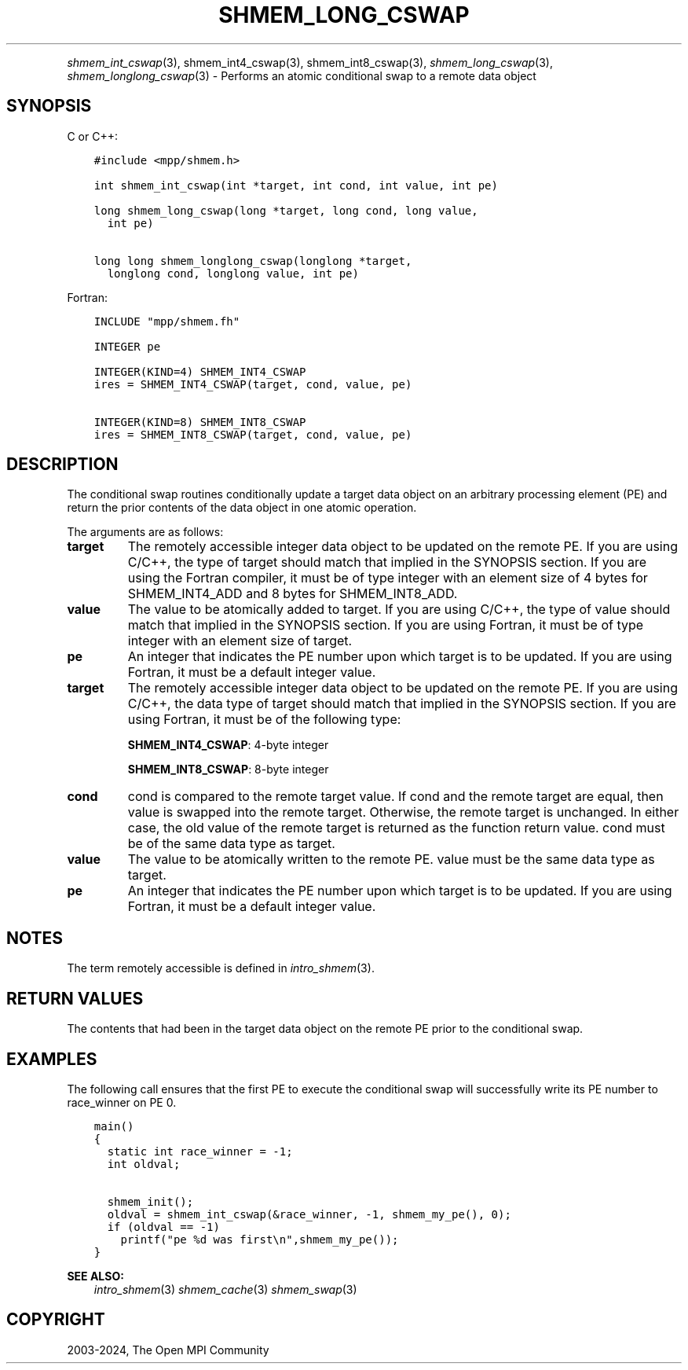 .\" Man page generated from reStructuredText.
.
.TH "SHMEM_LONG_CSWAP" "3" "Jul 22, 2024" "" "Open MPI"
.
.nr rst2man-indent-level 0
.
.de1 rstReportMargin
\\$1 \\n[an-margin]
level \\n[rst2man-indent-level]
level margin: \\n[rst2man-indent\\n[rst2man-indent-level]]
-
\\n[rst2man-indent0]
\\n[rst2man-indent1]
\\n[rst2man-indent2]
..
.de1 INDENT
.\" .rstReportMargin pre:
. RS \\$1
. nr rst2man-indent\\n[rst2man-indent-level] \\n[an-margin]
. nr rst2man-indent-level +1
.\" .rstReportMargin post:
..
.de UNINDENT
. RE
.\" indent \\n[an-margin]
.\" old: \\n[rst2man-indent\\n[rst2man-indent-level]]
.nr rst2man-indent-level -1
.\" new: \\n[rst2man-indent\\n[rst2man-indent-level]]
.in \\n[rst2man-indent\\n[rst2man-indent-level]]u
..
.INDENT 0.0
.INDENT 3.5
.UNINDENT
.UNINDENT
.sp
\fI\%shmem_int_cswap\fP(3), shmem_int4_cswap(3),
shmem_int8_cswap(3), \fI\%shmem_long_cswap\fP(3),
\fI\%shmem_longlong_cswap\fP(3) \- Performs an atomic conditional swap to a
remote data object
.SH SYNOPSIS
.sp
C or C++:
.INDENT 0.0
.INDENT 3.5
.sp
.nf
.ft C
#include <mpp/shmem.h>

int shmem_int_cswap(int *target, int cond, int value, int pe)

long shmem_long_cswap(long *target, long cond, long value,
  int pe)

long long shmem_longlong_cswap(longlong *target,
  longlong cond, longlong value, int pe)
.ft P
.fi
.UNINDENT
.UNINDENT
.sp
Fortran:
.INDENT 0.0
.INDENT 3.5
.sp
.nf
.ft C
INCLUDE "mpp/shmem.fh"

INTEGER pe

INTEGER(KIND=4) SHMEM_INT4_CSWAP
ires = SHMEM_INT4_CSWAP(target, cond, value, pe)

INTEGER(KIND=8) SHMEM_INT8_CSWAP
ires = SHMEM_INT8_CSWAP(target, cond, value, pe)
.ft P
.fi
.UNINDENT
.UNINDENT
.SH DESCRIPTION
.sp
The conditional swap routines conditionally update a target data object
on an arbitrary processing element (PE) and return the prior contents of
the data object in one atomic operation.
.sp
The arguments are as follows:
.INDENT 0.0
.TP
.B target
The remotely accessible integer data object to be updated on the
remote PE. If you are using C/C++, the type of target should match
that implied in the SYNOPSIS section. If you are using the Fortran
compiler, it must be of type integer with an element size of 4 bytes
for SHMEM_INT4_ADD and 8 bytes for SHMEM_INT8_ADD.
.TP
.B value
The value to be atomically added to target. If you are using C/C++,
the type of value should match that implied in the SYNOPSIS section.
If you are using Fortran, it must be of type integer with an element
size of target.
.TP
.B pe
An integer that indicates the PE number upon which target is to be
updated. If you are using Fortran, it must be a default integer
value.
.TP
.B target
The remotely accessible integer data object to be updated on the
remote PE. If you are using C/C++, the data type of target should
match that implied in the SYNOPSIS section. If you are using Fortran,
it must be of the following type:
.sp
\fBSHMEM_INT4_CSWAP\fP: 4\-byte integer
.sp
\fBSHMEM_INT8_CSWAP\fP: 8\-byte integer
.TP
.B cond
cond is compared to the remote target value. If cond and the remote
target are equal, then value is swapped into the remote target.
Otherwise, the remote target is unchanged. In either case, the old
value of the remote target is returned as the function return value.
cond must be of the same data type as target.
.TP
.B value
The value to be atomically written to the remote PE. value must be
the same data type as target.
.TP
.B pe
An integer that indicates the PE number upon which target is to be
updated. If you are using Fortran, it must be a default integer
value.
.UNINDENT
.SH NOTES
.sp
The term remotely accessible is defined in \fIintro_shmem\fP(3).
.SH RETURN VALUES
.sp
The contents that had been in the target data object on the remote PE
prior to the conditional swap.
.SH EXAMPLES
.sp
The following call ensures that the first PE to execute the conditional
swap will successfully write its PE number to race_winner on PE 0.
.INDENT 0.0
.INDENT 3.5
.sp
.nf
.ft C
main()
{
  static int race_winner = \-1;
  int oldval;

  shmem_init();
  oldval = shmem_int_cswap(&race_winner, \-1, shmem_my_pe(), 0);
  if (oldval == \-1)
    printf("pe %d was first\en",shmem_my_pe());
}
.ft P
.fi
.UNINDENT
.UNINDENT
.sp
\fBSEE ALSO:\fP
.INDENT 0.0
.INDENT 3.5
\fIintro_shmem\fP(3) \fIshmem_cache\fP(3) \fIshmem_swap\fP(3)
.UNINDENT
.UNINDENT
.SH COPYRIGHT
2003-2024, The Open MPI Community
.\" Generated by docutils manpage writer.
.

